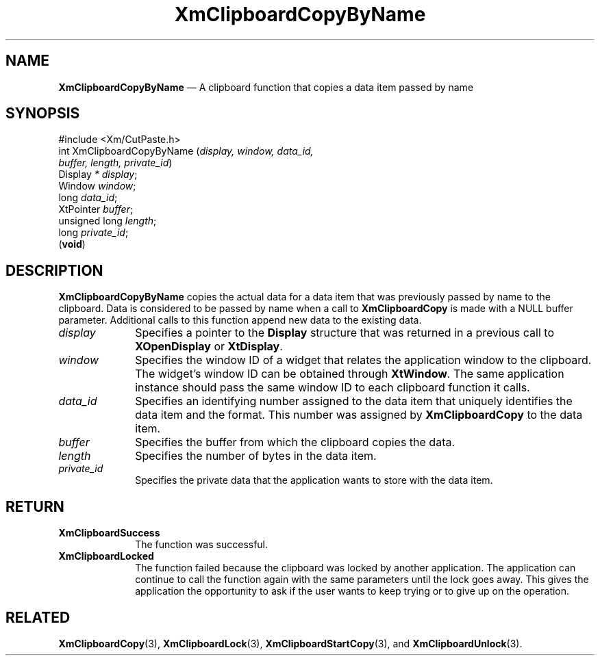 '\" t
...\" ClipbC.sgm /main/10 1996/09/25 10:23:50 cdedoc $
.de P!
.fl
\!!1 setgray
.fl
\\&.\"
.fl
\!!0 setgray
.fl			\" force out current output buffer
\!!save /psv exch def currentpoint translate 0 0 moveto
\!!/showpage{}def
.fl			\" prolog
.sy sed -e 's/^/!/' \\$1\" bring in postscript file
\!!psv restore
.
.de pF
.ie     \\*(f1 .ds f1 \\n(.f
.el .ie \\*(f2 .ds f2 \\n(.f
.el .ie \\*(f3 .ds f3 \\n(.f
.el .ie \\*(f4 .ds f4 \\n(.f
.el .tm ? font overflow
.ft \\$1
..
.de fP
.ie     !\\*(f4 \{\
.	ft \\*(f4
.	ds f4\"
'	br \}
.el .ie !\\*(f3 \{\
.	ft \\*(f3
.	ds f3\"
'	br \}
.el .ie !\\*(f2 \{\
.	ft \\*(f2
.	ds f2\"
'	br \}
.el .ie !\\*(f1 \{\
.	ft \\*(f1
.	ds f1\"
'	br \}
.el .tm ? font underflow
..
.ds f1\"
.ds f2\"
.ds f3\"
.ds f4\"
.ta 8n 16n 24n 32n 40n 48n 56n 64n 72n 
.TH "XmClipboardCopyByName" "library call"
.SH "NAME"
\fBXmClipboardCopyByName\fP \(em A clipboard function that copies a data item passed by name
.iX "XmClipboardCopyByName"
.iX "clipboard functions" "XmClipboardCopyByName"
.SH "SYNOPSIS"
.PP
.nf
#include <Xm/CutPaste\&.h>
int XmClipboardCopyByName (\fIdisplay, window, data_id,
        buffer, length, private_id\fP)
        Display \fI* display\fP;
        Window  \fIwindow\fP;
        long    \fIdata_id\fP;
        XtPointer       \fIbuffer\fP;
        unsigned long   \fIlength\fP;
        long    \fIprivate_id\fP;
\fB\fR(\fBvoid\fR)
.fi
.SH "DESCRIPTION"
.PP
\fBXmClipboardCopyByName\fP copies the actual data for a data item
that was previously passed by name to the clipboard\&. Data is
considered to be passed by name when a call to \fBXmClipboardCopy\fP
is made with a NULL buffer parameter\&. Additional calls to this
function append new data to the existing data\&.
.IP "\fIdisplay\fP" 10
Specifies a pointer to the \fBDisplay\fR structure that was returned in a
previous call to \fBXOpenDisplay\fP or \fBXtDisplay\fP\&.
.IP "\fIwindow\fP" 10
Specifies the window ID of a widget that relates the application window to the
clipboard\&. The widget\&'s window ID can be obtained through
\fBXtWindow\fP\&.
The same application instance should pass the same window ID to each
clipboard function it calls\&.
.IP "\fIdata_id\fP" 10
Specifies an identifying number assigned to the data item that uniquely
identifies the data item and the format\&. This number was assigned by
\fBXmClipboardCopy\fP to the data item\&.
.IP "\fIbuffer\fP" 10
Specifies the buffer from which the clipboard copies the data\&.
.IP "\fIlength\fP" 10
Specifies the number of bytes in the data item\&.
.IP "\fIprivate_id\fP" 10
Specifies the private data that the application wants to store with the
data item\&.
.SH "RETURN"
.IP "\fBXmClipboardSuccess\fP" 10
The function was successful\&.
.IP "\fBXmClipboardLocked\fP" 10
The function failed because the clipboard was locked by another
application\&. The application can continue to call the function again with
the same parameters until the lock goes away\&. This gives the application
the opportunity to ask if the user wants to keep trying or to give up
on the operation\&.
.SH "RELATED"
.PP
\fBXmClipboardCopy\fP(3), \fBXmClipboardLock\fP(3),
\fBXmClipboardStartCopy\fP(3), and \fBXmClipboardUnlock\fP(3)\&.
...\" created by instant / docbook-to-man, Sun 22 Dec 1996, 20:18
